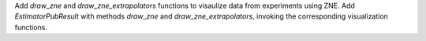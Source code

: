 Add `draw_zne` and `draw_zne_extrapolators` functions to visaulize data from
experiments using ZNE.
Add `EstimatorPubResult` with methods `draw_zne` and 
`draw_zne_extrapolators`, invoking the corresponding visualization functions.